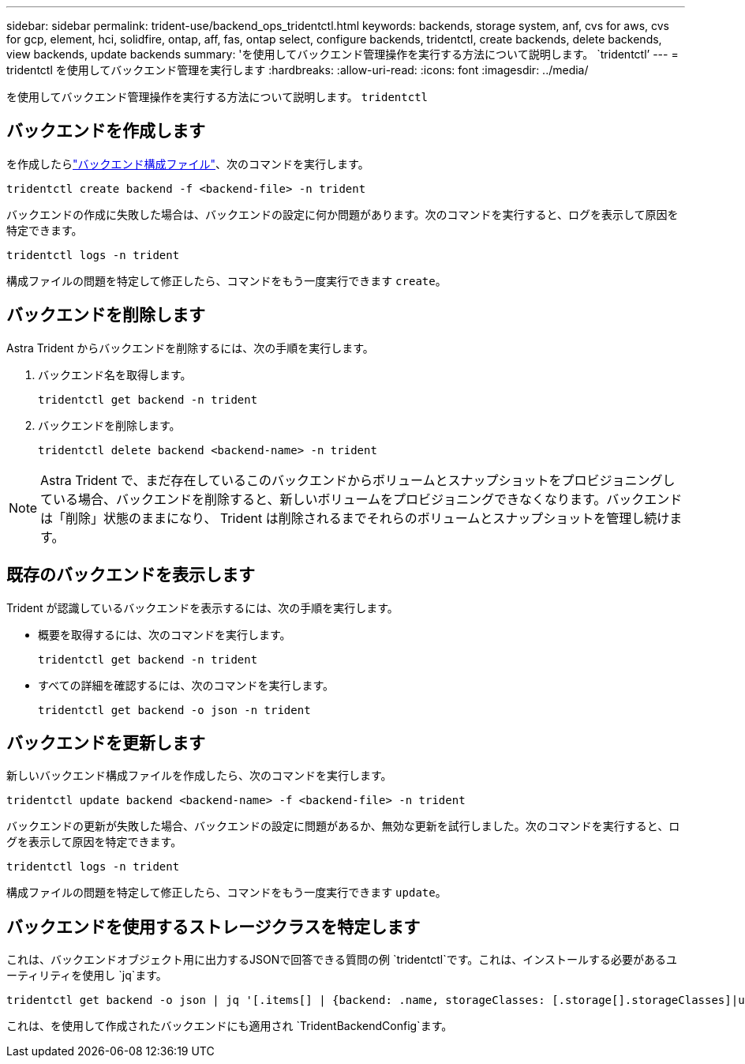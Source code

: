 ---
sidebar: sidebar 
permalink: trident-use/backend_ops_tridentctl.html 
keywords: backends, storage system, anf, cvs for aws, cvs for gcp, element, hci, solidfire, ontap, aff, fas, ontap select, configure backends, tridentctl, create backends, delete backends, view backends, update backends 
summary: 'を使用してバックエンド管理操作を実行する方法について説明します。 `tridentctl`' 
---
= tridentctl を使用してバックエンド管理を実行します
:hardbreaks:
:allow-uri-read: 
:icons: font
:imagesdir: ../media/


[role="lead"]
を使用してバックエンド管理操作を実行する方法について説明します。 `tridentctl`



== バックエンドを作成します

を作成したらlink:backends.html["バックエンド構成ファイル"^]、次のコマンドを実行します。

[listing]
----
tridentctl create backend -f <backend-file> -n trident
----
バックエンドの作成に失敗した場合は、バックエンドの設定に何か問題があります。次のコマンドを実行すると、ログを表示して原因を特定できます。

[listing]
----
tridentctl logs -n trident
----
構成ファイルの問題を特定して修正したら、コマンドをもう一度実行できます `create`。



== バックエンドを削除します

Astra Trident からバックエンドを削除するには、次の手順を実行します。

. バックエンド名を取得します。
+
[listing]
----
tridentctl get backend -n trident
----
. バックエンドを削除します。
+
[listing]
----
tridentctl delete backend <backend-name> -n trident
----



NOTE: Astra Trident で、まだ存在しているこのバックエンドからボリュームとスナップショットをプロビジョニングしている場合、バックエンドを削除すると、新しいボリュームをプロビジョニングできなくなります。バックエンドは「削除」状態のままになり、 Trident は削除されるまでそれらのボリュームとスナップショットを管理し続けます。



== 既存のバックエンドを表示します

Trident が認識しているバックエンドを表示するには、次の手順を実行します。

* 概要を取得するには、次のコマンドを実行します。
+
[listing]
----
tridentctl get backend -n trident
----
* すべての詳細を確認するには、次のコマンドを実行します。
+
[listing]
----
tridentctl get backend -o json -n trident
----




== バックエンドを更新します

新しいバックエンド構成ファイルを作成したら、次のコマンドを実行します。

[listing]
----
tridentctl update backend <backend-name> -f <backend-file> -n trident
----
バックエンドの更新が失敗した場合、バックエンドの設定に問題があるか、無効な更新を試行しました。次のコマンドを実行すると、ログを表示して原因を特定できます。

[listing]
----
tridentctl logs -n trident
----
構成ファイルの問題を特定して修正したら、コマンドをもう一度実行できます `update`。



== バックエンドを使用するストレージクラスを特定します

これは、バックエンドオブジェクト用に出力するJSONで回答できる質問の例 `tridentctl`です。これは、インストールする必要があるユーティリティを使用し `jq`ます。

[listing]
----
tridentctl get backend -o json | jq '[.items[] | {backend: .name, storageClasses: [.storage[].storageClasses]|unique}]'
----
これは、を使用して作成されたバックエンドにも適用され `TridentBackendConfig`ます。
